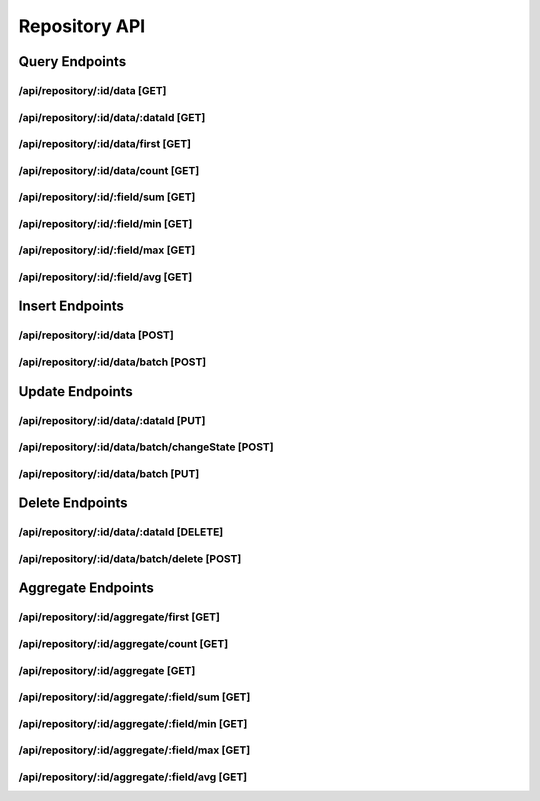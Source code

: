 Repository API
==============

Query Endpoints
---------------

/api/repository/:id/data [GET]
""""""""""""""""""""""""""""""

.. code-block::
   :linenos:

    curl --location -g --request GET '/api/repository/{{REPOSITORY_ID}}/data?skip=0&take=20&state={{STATE}}&filters={{FILTERS}}&sorts={{SORTS}}&include={{INCLUDE_FIELDS}}&exclude={{EXCLUDE_FIELDS}}' \
    --header 'Authorization: Bearer {{ACCESS_TOKEN}}'


/api/repository/:id/data/:dataId [GET]
""""""""""""""""""""""""""""""""""""""""""

.. code-block::
   :linenos:

    curl --location -g --request GET '/api/repository/{{REPOSITORY_ID}}/data/{{DATA_ID}}' \
    --header 'Authorization: Bearer {{ACCESS_TOKEN}}'

/api/repository/:id/data/first [GET]
""""""""""""""""""""""""""""""""""""""""""""""""""""""""""""

.. code-block::
   :linenos:

    curl --location -g --request GET '/api/repository/{{REPOSITORY_ID}}/data/first?state={{STATE}}&filters={{FILTERS}}&sorts={{SORTS}}' \
    --header 'Authorization: Bearer {{ACCESS_TOKEN}}'

/api/repository/:id/data/count [GET]
""""""""""""""""""""""""""""""""""""""""""""""""""""""""""""

.. code-block::
   :linenos:

    curl --location -g --request GET '/api/repository/{{REPOSITORY_ID}}/data/count?state={{STATE}}&filters={{FILTERS}}' \
    --header 'Authorization: Bearer {{ACCESS_TOKEN}}'


.. code-block::
   :linenos:

    curl --location -g --request GET '/api/repository/{{REPOSITORY_ID}}/aggregate/{{FIELD_NAME}}/avg?aggregation={{AGGREGATION}}&state={{STATE}}&filters={{FILTERS}}' \
    --header 'Authorization: Bearer {{ACCESS_TOKEN}}'

/api/repository/:id/:field/sum [GET]
""""""""""""""""""""""""""""""""""""""""""

.. code-block::
   :linenos:

    curl --location -g --request GET '/api/repository/{{REPOSITORY_ID}}/{{FIELD_NAME}}/sum?state={{STATE}}&filters={{FILTERS}}' \
    --header 'Authorization: Bearer {{ACCESS_TOKEN}}'

/api/repository/:id/:field/min [GET]
""""""""""""""""""""""""""""""""""""""""""

.. code-block::
   :linenos:

    curl --location -g --request GET '/api/repository/{{REPOSITORY_ID}}/{{FIELD_NAME}}/min?state={{STATE}}&filters={{FILTERS}}' \
    --header 'Authorization: Bearer {{ACCESS_TOKEN}}'

/api/repository/:id/:field/max [GET]
""""""""""""""""""""""""""""""""""""""""""

.. code-block::
   :linenos:

    curl --location -g --request GET '/api/repository/{{REPOSITORY_ID}}/{{FIELD_NAME}}/max?state={{STATE}}&filters={{FILTERS}}' \
    --header 'Authorization: Bearer {{ACCESS_TOKEN}}'

/api/repository/:id/:field/avg [GET]
""""""""""""""""""""""""""""""""""""""""""

.. code-block::
   :linenos:

    curl --location -g --request GET '/api/repository/{{REPOSITORY_ID}}/{{FIELD_NAME}}/avg?state={{STATE}}&filters={{FILTERS}}' \
    --header 'Authorization: Bearer {{ACCESS_TOKEN}}'

Insert Endpoints
----------------

/api/repository/:id/data [POST]
""""""""""""""""""""""""""""""""""""""""""""""""""""""""""""

.. code-block::
   :linenos:

    curl --location -g --request POST '/api/repository/{{REPOSITORY_ID}}/data' \
    --header 'Content-Type: application/json' \
    --header 'Authorization: Bearer {{ACCESS_TOKEN}}' \
    --data-raw '{
        "data": {},
        "state": 1,
        "logs":[
            {
                
            }
        ]
    }'

/api/repository/:id/data/batch [POST]
""""""""""""""""""""""""""""""""""""""""""

.. code-block::
   :linenos:

    curl --location -g --request POST '/api/repository/{{REPOSITORY_ID}}/data/batch' \
    --header 'Content-Type: application/json' \
    --header 'Authorization: Bearer {{ACCESS_TOKEN}}' \
    --data-raw '{
        "items": [
            {
                "data": {},
                "state": 1,
                "logs":[
                    {

                    }
                ]
                },
                {
                "data": {},
                "state": 1,
                "logs":[
                    {
                        
                    }
                ]
            }
        ]
    }'
    
Update Endpoints
----------------

/api/repository/:id/data/:dataId [PUT]
""""""""""""""""""""""""""""""""""""""""""

.. code-block::
   :linenos:

    curl --location -g --request PUT '/api/repository/{{REPOSITORY_ID}}/data/{{DATA_ID}}' \
    --header 'Content-Type: application/json' \
    --header 'Authorization: Bearer {{ACCESS_TOKEN}}' \
    --data-raw '{
        "id": "ipsum cillum",
        "data": {},
        "state": -60142556,
        "logs":[
            {
                
            }
        ]
    }'


/api/repository/:id/data/batch/changeState [POST]
""""""""""""""""""""""""""""""""""""""""""""""""""""""""""""

.. code-block::
   :linenos:

    curl --location -g --request POST '/api/repository/{{REPOSITORY_ID}}/data/batch/changeState' \
    --header 'Content-Type: application/json' \
    --header 'Authorization: Bearer {{ACCESS_TOKEN}}' \
    --data-raw '{
    "oldState": 1,
    "newState": 2,
    "filters": [
        {
        "key": "{{KEY}}",
        "operation": "eq",
        "value": ""
        }
    ]
    }'

/api/repository/:id/data/batch [PUT]
""""""""""""""""""""""""""""""""""""""""""""""""""""""""""""

.. code-block::
   :linenos:

    curl --location -g --request PUT '/api/repository/{{REPOSITORY_ID}}/data/batch' \
    --header 'Content-Type: application/json' \
    --header 'Authorization: Bearer {{ACCESS_TOKEN}}' \
    --data-raw '{
        "items": [
            {
                "id": "{{DATA_ID}}",
                "data": {},
                "state": 1,
                "logs":[
                    {
                        
                    }
                ]
                },
                {
                "id": "{{DATA_ID}}",
                "data": {},
                "state": 1,
                "logs":[
                    {
                        
                    }
                ]
            }
        ]
    }'


Delete Endpoints
----------------

/api/repository/:id/data/:dataId [DELETE]
""""""""""""""""""""""""""""""""""""""""""

.. code-block::
   :linenos:

    curl --location -g --request DELETE '/api/repository/{{REPOSITORY_ID}}/data/{{DATA_ID}}' \
    --header 'Authorization: Bearer {{ACCESS_TOKEN}}'

/api/repository/:id/data/batch/delete [POST]
""""""""""""""""""""""""""""""""""""""""""""""""""""""""""""

.. code-block::
   :linenos:
    
    curl --location -g --request POST '/api/repository/{{REPOSITORY_ID}}/data/batch/delete' \
    --header 'Content-Type: application/json' \
    --header 'Authorization: Bearer {{ACCESS_TOKEN}}' \
    --data-raw '{
    "state": 1,
    "filters": [
        {
        "key": "{{KEY}}",
        "operation": "eq",
        "value": ""
        }
    ]
    }'

Aggregate Endpoints
-------------------

/api/repository/:id/aggregate/first [GET]
""""""""""""""""""""""""""""""""""""""""""

.. code-block::
   :linenos:

    curl --location -g --request GET '/api/repository/{{REPOSITORY_ID}}/aggregate/first?aggregation={{AGGREGATION}}&state={{STATE}}&filters={{FILTERS}}&sorts={{SORTS}}' \
    --header 'Authorization: Bearer {{ACCESS_TOKEN}}'

/api/repository/:id/aggregate/count [GET]
""""""""""""""""""""""""""""""""""""""""""

.. code-block::
   :linenos:

    curl --location -g --request GET '/api/repository/{{REPOSITORY_ID}}/aggregate/count?aggregation={{AGGREGATION}}&state={{STATE}}&filters={{FILTERS}}' \
    --header 'Authorization: Bearer {{ACCESS_TOKEN}}'

/api/repository/:id/aggregate [GET]
""""""""""""""""""""""""""""""""""""""""""

.. code-block::
   :linenos:

    curl --location -g --request GET '/api/repository/{{REPOSITORY_ID}}/aggregate?aggregation={{AGGREGATION}}&skip={{SKIP}}&take={{TAKE}}&includeCount={{INCLUDE_COUNT}}&state={{STATE}}&filters={{FILTERS}}&sorts={{SORTS}}' \
    --header 'Authorization: Bearer {{ACCESS_TOKEN}}'

/api/repository/:id/aggregate/:field/sum [GET]
""""""""""""""""""""""""""""""""""""""""""""""""""""""""""""

.. code-block::
   :linenos:

    curl --location -g --request GET '/api/repository/{{REPOSITORY_ID}}/aggregate/{{FIELD_NAME}}/sum?aggregation={{AGGREGATION}}&state={{STATE}}&filters={{FILTERS}}' \
    --header 'Authorization: Bearer {{ACCESS_TOKEN}}'

/api/repository/:id/aggregate/:field/min [GET]
""""""""""""""""""""""""""""""""""""""""""""""""""""""""""""

.. code-block::
   :linenos:

    curl --location -g --request GET '/api/repository/{{REPOSITORY_ID}}/aggregate/{{FIELD_NAME}}/min?aggregation={{AGGREGATION}}&state={{STATE}}&filters={{FILTERS}}' \
    --header 'Authorization: Bearer {{ACCESS_TOKEN}}'

/api/repository/:id/aggregate/:field/max [GET]
""""""""""""""""""""""""""""""""""""""""""""""""""""""""""""

.. code-block::
   :linenos:

    curl --location -g --request GET '/api/repository/{{REPOSITORY_ID}}/aggregate/{{FIELD_NAME}}/max?aggregation={{AGGREGATION}}&state={{STATE}}&filters={{FILTERS}}' \
    --header 'Authorization: Bearer {{ACCESS_TOKEN}}'

/api/repository/:id/aggregate/:field/avg [GET]
""""""""""""""""""""""""""""""""""""""""""""""""""""""""""""

.. code-block::
   :linenos:

    curl --location -g --request GET '/api/repository/{{REPOSITORY_ID}}/aggregate/{{FIELD_NAME}}/avg?aggregation={{AGGREGATION}}&state={{STATE}}&filters={{FILTERS}}' \
    --header 'Authorization: Bearer {{ACCESS_TOKEN}}'